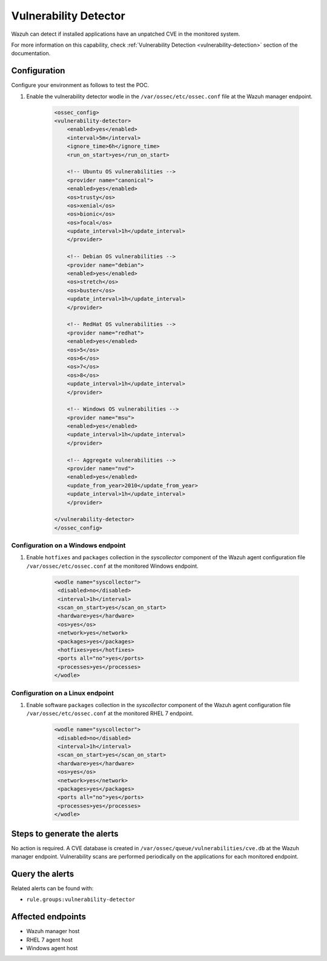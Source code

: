 .. _poc_vulnerability_detector:


Vulnerability Detector
======================

Wazuh can detect if installed applications have an unpatched CVE in the monitored system.

For more information on this capability, check :ref:`Vulnerability Detection <vulnerability-detection>` section of the documentation.

Configuration
-------------

Configure your environment as follows to test the POC.

#. Enable the vulnerability detector wodle in the ``/var/ossec/etc/ossec.conf`` file at the Wazuh manager endpoint.

    .. code-block:: XML

        <ossec_config>
        <vulnerability-detector>
            <enabled>yes</enabled>
            <interval>5m</interval>
            <ignore_time>6h</ignore_time>
            <run_on_start>yes</run_on_start>

            <!-- Ubuntu OS vulnerabilities -->
            <provider name="canonical">
            <enabled>yes</enabled>
            <os>trusty</os>
            <os>xenial</os>
            <os>bionic</os>
            <os>focal</os>
            <update_interval>1h</update_interval>
            </provider>

            <!-- Debian OS vulnerabilities -->
            <provider name="debian">
            <enabled>yes</enabled>
            <os>stretch</os>
            <os>buster</os>
            <update_interval>1h</update_interval>
            </provider>

            <!-- RedHat OS vulnerabilities -->
            <provider name="redhat">
            <enabled>yes</enabled>
            <os>5</os>
            <os>6</os>
            <os>7</os>
            <os>8</os>
            <update_interval>1h</update_interval>
            </provider>

            <!-- Windows OS vulnerabilities -->
            <provider name="msu">
            <enabled>yes</enabled>
            <update_interval>1h</update_interval>
            </provider>

            <!-- Aggregate vulnerabilities -->
            <provider name="nvd">
            <enabled>yes</enabled>
            <update_from_year>2010</update_from_year>
            <update_interval>1h</update_interval>
            </provider>

        </vulnerability-detector>
        </ossec_config>

Configuration on a Windows endpoint
^^^^^^^^^^^^^^^^^^^^^^^^^^^^^^^^^^^

#. Enable ``hotfixes`` and ``packages`` collection in the *syscollector* component of the Wazuh agent configuration file ``/var/ossec/etc/ossec.conf`` at the monitored Windows endpoint.

    .. code-block:: XML

        <wodle name="syscollector">
         <disabled>no</disabled>
         <interval>1h</interval>
         <scan_on_start>yes</scan_on_start>
         <hardware>yes</hardware>
         <os>yes</os>
         <network>yes</network>
         <packages>yes</packages>
         <hotfixes>yes</hotfixes>
         <ports all="no">yes</ports>
         <processes>yes</processes>
        </wodle>

Configuration on a Linux endpoint
^^^^^^^^^^^^^^^^^^^^^^^^^^^^^^^^^

#. Enable software ``packages`` collection  in the *syscollector* component of the Wazuh agent configuration file ``/var/ossec/etc/ossec.conf`` at the monitored RHEL 7 endpoint.

    .. code-block:: XML

        <wodle name="syscollector">
         <disabled>no</disabled>
         <interval>1h</interval>
         <scan_on_start>yes</scan_on_start>
         <hardware>yes</hardware>
         <os>yes</os>
         <network>yes</network>
         <packages>yes</packages>
         <ports all="no">yes</ports>
         <processes>yes</processes>
        </wodle> 


Steps to generate the alerts
----------------------------

No action is required. A CVE database is created in ``/var/ossec/queue/vulnerabilities/cve.db`` at the Wazuh manager endpoint. Vulnerability scans are performed periodically on the applications for each monitored endpoint.

Query the alerts
----------------

Related alerts can be found with:

* ``rule.groups:vulnerability-detector``

Affected endpoints
------------------

* Wazuh manager host
* RHEL 7 agent host
* Windows agent host
